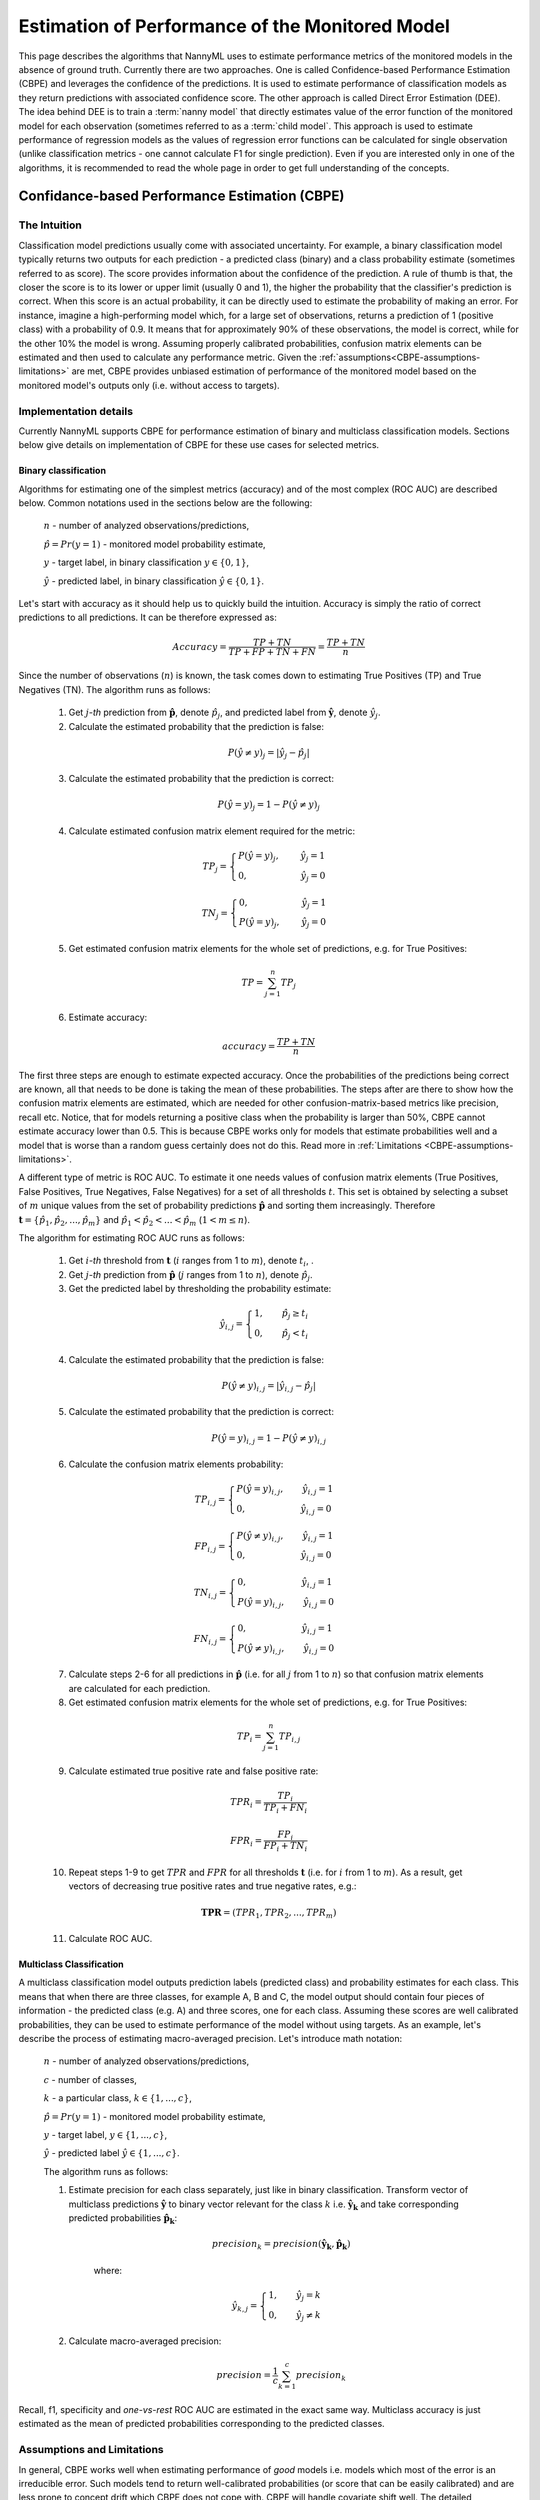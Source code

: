 .. _performance-estimation-deep-dive:

================================================
Estimation of Performance of the Monitored Model
================================================

This page describes the algorithms that NannyML uses to estimate performance metrics of the monitored models
in the absence of ground truth. Currently there are two approaches. One is called Confidence-based
Performance Estimation (CBPE) and leverages the confidence of the predictions. It is used to estimate
performance of classification models as they return predictions with associated confidence score.
The other approach is called Direct Error Estimation (DEE).
The idea behind DEE is to train a :term:`nanny model` that directly
estimates value of the error function of the monitored model for each observation (sometimes referred to as a
:term:`child model`. This approach is used to estimate performance of regression models as the values of regression
error functions can be calculated for single
observation (unlike classification metrics - one cannot calculate F1 for single prediction).
Even if you are interested only in one of the algorithms, it
is recommended to read the whole page in order to get full understanding of the concepts.

----------------------------------------------
Confidance-based Performance Estimation (CBPE)
----------------------------------------------

The Intuition
=============

Classification model predictions usually come with associated uncertainty. For example, a binary classification model
typically returns two outputs for each prediction - a predicted class (binary) and a class
probability estimate (sometimes referred to as score). The score provides information about the confidence of the
prediction. A rule of thumb is that, the closer the score is to its lower or upper limit (usually 0 and 1), the higher
the probability that the classifier's prediction is correct. When this score is an actual probability, it can be
directly used to estimate the probability of making an error. For instance, imagine a high-performing model which,
for a large set of observations, returns a prediction of 1 (positive class) with a probability of 0.9. It means that
for approximately 90% of these observations, the model is correct, while for the other 10% the model is wrong.
Assuming properly calibrated probabilities, confusion matrix elements can be estimated and then used to calculate any
performance metric. Given the :ref:`assumptions<CBPE-assumptions-limitations>` are met, CBPE provides unbiased
estimation of performance of the monitored model based on the monitored model's outputs only (i.e. without access
to targets).


Implementation details
======================

Currently NannyML supports CBPE for performance estimation of binary and multiclass classification models. Sections
below give details on implementation of CBPE for these use cases for selected metrics.


Binary classification
---------------------
Algorithms for estimating one of the simplest metrics (accuracy) and of the most complex (ROC AUC)
are described below. Common notations used in the sections below are the following:

    :math:`n` - number of analyzed observations/predictions,

    :math:`\hat{p} = Pr(y=1)` - monitored model probability estimate,

    :math:`y` - target label, in binary classification :math:`y\in{\{0,1\}}`,

    :math:`\hat{y}` - predicted label, in binary classification :math:`\hat{y}\in{\{0,1\}}`.

Let's start with accuracy as it should help us to quickly build the intuition. Accuracy is simply the ratio of correct
predictions to all predictions. It can be therefore expressed as:

.. math::
    Accuracy = \frac{TP+TN}{TP+FP+TN+FN} = \frac{TP+TN}{n}

Since the number of observations (:math:`n`) is known, the task comes down to estimating True Positives (TP) and
True Negatives (TN). The algorithm runs as follows:


    1. Get :math:`j`-*th* prediction from :math:`\mathbf{\hat{p}}`, denote :math:`\hat{p}_j`, and predicted label from
       :math:`\mathbf{\hat{y}}`, denote :math:`\hat{y}_j`.

    2. Calculate the estimated probability that the prediction is false:

    .. math::
        P(\hat{y} \neq y)_{j} = |\hat{y}_{j} -  \hat{p}_{j}|

    3. Calculate the estimated probability that the prediction is correct:

    .. math::
        P(\hat{y} = y)_{j}=1-P(\hat{y} \neq y)_{j}

    4. Calculate estimated confusion matrix element required for the metric:

    .. math::
        TP_{j}=\begin{cases}P(\hat{y} = y)_{j},\qquad  \ \hat{y}_{j}=1  \\  0, \qquad \qquad \qquad
        \hat{y}_{j}=0 \end{cases}

    .. math::
        TN_{j}=\begin{cases} 0,\qquad \qquad \qquad \hat{y}_{j}=1 \\ P(\hat{y} = y)_{j},\qquad \
        \hat{y}_{j}=0\end{cases}

    5. Get estimated confusion matrix elements for the whole set of predictions, e.g. for True Positives:

    .. math::
        {TP} = \sum_{j=1}^{n} {TP}_{j}

    6. Estimate accuracy:

    .. math::
        accuracy = \frac{TP+TN}{n}

The first three steps are enough to estimate expected accuracy. Once the probabilities of the predictions
being correct are known, all that needs to be done is taking the mean of these probabilities.
The steps after are there to show how the confusion matrix elements are estimated, which are needed
for other confusion-matrix-based metrics like precision, recall etc. Notice, that for models returning
a positive class when the probability is larger than 50%, CBPE cannot estimate accuracy lower than 0.5.
This is because CBPE works only for models that estimate probabilities well and a model that is worse
than a random guess certainly does not do this. Read
more in :ref:`Limitations <CBPE-assumptions-limitations>`.

A different type of metric is ROC AUC.
To estimate it one needs values of confusion matrix elements (True
Positives, False Positives, True Negatives, False Negatives)
for a set of all thresholds :math:`t`. This set is obtained by selecting a subset of :math:`m`
unique values from the set of probability predictions
:math:`\mathbf{\hat{p}}` and sorting them increasingly.
Therefore :math:`\mathbf{t}=\{\hat{p_1}, \hat{p_2}, ..., \hat{p_m}\}` and
:math:`\hat{p_1} < \hat{p_2} < ... < \hat{p_m}` (:math:`1 < m \leq n`).

The algorithm for estimating ROC AUC runs as follows:

    1. Get :math:`i`-*th* threshold from :math:`\mathbf{t}` (:math:`i` ranges from 1 to :math:`m`),  denote :math:`t_i`, .
    2. Get :math:`j`-*th* prediction from :math:`\mathbf{\hat{p}}` (:math:`j` ranges from 1 to :math:`n`), denote :math:`\hat{p}_j`.
    3. Get the predicted label by thresholding the probability estimate:

    .. math::
        \hat{y}_{i,j}=\begin{cases}1,\qquad  \hat{p}_j \geq t_i \\ 0,\qquad  \hat{p}_j < t_i \end{cases}

    4. Calculate the estimated probability that the prediction is false:

    .. math::
        P(\hat{y} \neq y)_{i,j} = |\hat{y}_{i,j} -  \hat{p}_{j}|

    5. Calculate the estimated probability that the prediction is correct:

    .. math::
        P(\hat{y} = y)_{i,j}=1-P(\hat{y} \neq y)_{i,j}

    6. Calculate the confusion matrix elements probability:

    .. math::
        TP_{i,j}=\begin{cases}P(\hat{y} = y)_{i,j},\qquad  \hat{y}_{i,j}=1  \\  0,\qquad \qquad \qquad \thinspace  \hat{y}_{i,j}=0 \end{cases}

    .. math::
        FP_{i,j}=\begin{cases}P(\hat{y} \neq y)_{i,j},\qquad  \hat{y}_{i,j}=1  \\  0,\qquad \qquad \qquad \thinspace  \hat{y}_{i,j}=0
        \end{cases}

    .. math::
        TN_{i,j}=\begin{cases} 0,\qquad \qquad \qquad \thinspace  \hat{y}_{i,j}=1 \\ P(\hat{y} = y)_{i,j},\qquad \hat{y}_{i,j}=0\end{cases}

    .. math::
        FN_{i,j}=\begin{cases} 0,\qquad \qquad \qquad \thinspace  \hat{y}_{i,j}=1 \\ P(\hat{y} \neq y)_{i,j},\qquad \hat{y}_{i,j}=0\end{cases}

    7. Calculate steps 2-6 for all predictions in :math:`\hat{\mathbf{p}}`
       (i.e. for all :math:`j` from 1 to :math:`n`) so
       that confusion matrix elements are calculated for each prediction.

    8. Get estimated confusion matrix elements for the whole set of predictions, e.g. for True Positives:

    .. math::
        {TP}_i = \sum_{j=1}^{n} {TP}_{i,j}

    9. Calculate estimated true positive rate and false positive rate:

    .. math::
        {TPR}_i = \frac{{TP}_i}{{TP}_i + {FN}_i}
    .. math::
        {FPR}_i = \frac{{FP}_i}{{FP}_i + {TN}_i}

    10. Repeat steps 1-9 to get :math:`TPR` and :math:`FPR` for all thresholds :math:`\mathbf{t}` (i.e. for
        :math:`i` from 1 to :math:`m`). As a result, get vectors of decreasing true positive rates and true
        negative rates, e.g.:

    .. math::
        \mathbf{TPR} = ({TPR}_1, {TPR}_2, ..., {TPR}_m)

    11. Calculate ROC AUC.


Multiclass Classification
-------------------------

A multiclass classification model outputs prediction labels (predicted class) and
probability estimates for each class. This means that when there are three classes, for example A, B and C, the model
output should contain four pieces of information - the predicted class (e.g. A) and three scores, one for each class.
Assuming these scores are well calibrated probabilities, they can be used to estimate performance of the model
without using targets. As an example,
let's describe the process of estimating macro-averaged precision. Let's introduce math notation:

    :math:`n` - number of analyzed observations/predictions,

    :math:`c` - number of classes,

    :math:`k` - a particular class, :math:`k\in{\{1, ..., c\}}`,

    :math:`\hat{p} = Pr(y=1)` - monitored model probability estimate,

    :math:`y` - target label, :math:`y\in{\{1, ..., c\}}`,

    :math:`\hat{y}` - predicted label :math:`\hat{y}\in{\{1, ..., c\}}`.

    The algorithm runs as follows:

    1. Estimate precision for each class separately, just like in binary classification. Transform vector of
       multiclass predictions :math:`\mathbf{\hat{y}}` to binary vector relevant for the class :math:`k` i.e.
       :math:`\mathbf{\hat{y}_k}` and take corresponding predicted probabilities :math:`\mathbf{\hat{p}_k}`:

        .. math::
            {precision}_k = precision(\mathbf{\hat{y}_k}, \mathbf{\hat{p}_k})

        where:

        .. math::
            \hat{y}_{k,j} = \begin{cases} 1, \qquad  \hat{y}_{j}=k \\ 0, \qquad \hat{y}_{j} \neq
            k\end{cases}

    2. Calculate macro-averaged precision:

        .. math::
            {precision} = \frac{1}{c} \sum_{k=1}^{c} {precision}_{k}

Recall, f1, specificity and *one-vs-rest* ROC AUC are estimated in the exact same way. Multiclass accuracy is
just estimated as the mean of predicted probabilities corresponding to the predicted classes.


.. _CBPE-assumptions-limitations:


Assumptions and Limitations
===========================

In general, CBPE works well when estimating performance of *good* models i.e. models which most of the error is an
irreducible error. Such models tend to return well-calibrated probabilities (or score that can be easily calibrated) and
are less prone to concept drift which CBPE does not cope with. CBPE will handle covariate shift well.
The detailed assumptions are:

**The monitored model returns well-calibrated probabilities.**
    Well-calibrated probabilities allow to accurately estimate confusion matrix elements and thus estimate any metric
    based on them. A model that returns perfectly calibrated probabilities
    is an ideal probabilistic model (Bayes Classifier). One may ask if there's anything to estimate if the model is perfect?
    Performance of an ideal model is usually far from being equal to the maximum possible value for a given metric.
    It is lower because of the irreducible error originating from classes not being perfectly separable given the
    available data. In reality, many models are very close to a Bayes Classifier and close enough for CBPE to work.
    Usually *good models* (e.g. ROC AUC>0.9) return well-calibrated probabilities, or scores that can be accurately
    :ref:`calibrated in postprocessing<cbpe_probability_calibration>`. There are also models considered as *poor*
    (with performance just better than random) that still return well-calibrated probabilities. This happens when
    dominant share of the error is the irreducible error i.e. when there is not enough signal in the features to
    predict the target. Performance of all models change in time as a result of changes in the distributions of inputs (X).
    The good news is that **CBPE will remain accurate under data drift i.e. when distribution of inputs P(X) changes but
    probability of target given inputs P(Y|X) stays the same** (or in other words - if probabilities remain
    well-calibrated). An example might be a situation when one segment of population starts to dominate in
    the data. In medical applications we might have training data which is balanced with respect to patients' age
    but in production mainly older patients are analyzed. Performance of the monitored model will probably change in such
    case and this change will be noticed by CBPE.

**There is no covariate shift to previously unseen regions in the input space.**
    The algorithm will most likely not work if
    the drift happens to subregions previously unseen in the input
    space. In such case the monitored  model was not able to learn P(Y|X). Using
    the same example, this will happen when the model was trained on young people only but then it is applied to
    middle-aged people. If the true relationship
    between age and the target is nonlinear, most models will not estimate probability correctly on previously unseen data.
    This also depends on the type of the algorithm used and its ability to extrapolate estimation of probabilities. For
    example Random Forest
    model estimated probability will remain constant and equal to the one in the closest input space region covered by training
    data. In our case this will be the probability for *the oldest patients of youngsters*. On the other hand, Logistic
    Regression will learn a parameter (coefficient) between age and the target and then extrapolate linearly. Provided
    that true underlying relationship is also linear, Logistic Regression model will estimate probability correctly even for unseen
    age ranges.

**There is no concept drift**.
    While dealing well with data drift, CBPE will not work under concept drift i.e. when
    P(Y|X) changes. Except
    from very specific cases, there is no way to identify concept drift without any ground truth data.

**The sample of data used for estimation is large enough.**
    CBPE calculates expected values of confusion matrix elements. It means it will get less accurate with decreasing
    sample size. On top, when the sample size is small it is not just CBPE that won't work well,
    but the calculated metric (when targets are available) won't be reliable either. For example, if we evaluate a
    random model (true accuracy = 0.5) on a sample of 100 observations, for some samples we can get accuracy as high
    as 0.65. More information can be found :ref:`here<sampling-error-introduction>`.


.. _cbpe_probability_calibration:


Appendix: Probability calibration
=================================

In order to accurately estimate the performance from the model scores, they need to be well calibrated.
If a classifier assigns a probability of 0.9 for a set of observations and 90% of these observations belong to
the positive class, we consider that classifier to be well calibrated with respect to that subset.
Most predictive models focus on performance rather than on probability estimation,
therefore their scores are rarely calibrated.
Examples of different models and their calibration curves are shown below [1]_:

.. image:: ../_static/deep_dive_performance_estimation_calibration_curves.png

Probabilities can be calibrated in post-processing. NannyML calibrates probabilities based on reference data and
currently uses isotonic regression [1]_ [2]_ . Since some of the models
are probabilistic and their probabilities are calibrated by design, NannyML will first check if calibration is
really required. This is how NannyML does it:

1. First the reference data gets partitioned using a stratified shuffle split
   [3]_ (controlled for the positive class). This partitioning will happen three times, creating three splits
2. For each split, a calibrator is fitted on the train folds and *predicts* new probabilities for the test fold.
3. The Expected Calibration Error (ECE) [4]_ for each of the test folds is calculated for raw and calibrated
   probabilities.
4. The average ECE from all test folds for raw and calibrated probabilities is calculated.
5. If the mean ECE for calibrated probabilities is lower than the mean ECE for raw probabilities then it is
   beneficial to calibrate probabilities. Calibrator is fitted on the whole reference set and probabilities get
   calibrated on the set that is subject to analysis. Otherwise, raw probabilities are used.

For multiclass models the logic above is applied to each class-probability pair separately (so probabilities for
some classes might get calibrated while for others not). At the end, probabilities are normalized so they sum up to 1.

Calibrating probabilities is yet another reason why NannyML requires reference data that is not a training set of the monitored model.
Fitting a calibrator on model training data would introduce bias [1]_.



.. _how-it-works-dle:

-----------------------------
Direct Loss Estimation (DLE)
-----------------------------

The Intuition
=============

Long story short - the idea behind DEE is to train extra ML model that will directly estimate the value of the error function
of the monitored model. For clarity we call this model a :term:`nanny model` and sometimes we refer to the monitored
model as a :term:`child model`.
Each
prediction of the :term:`child model` has an error associated with it (the difference between the actual target and the prediction).
For both - learning and evaluation purposes this error is modified and it becomes an error function or loss (e.g. absolute or
squared error for regression tasks). The value of the error function for each prediction of the :term:`child model` becomes the
target for the :term:`nanny model`.

Isn't this exactly what gradient boosting algorithms for regression do? How can this even work? Wouldn't it
work only if the :term:`nanny model` is smarter (more flexible) than the :term:`child model`? Good questions.
Yes, it is similar to what
gradient boosting does with one crucial difference. Each weak model of gradient boosting algorithm tries to find patterns
in residuals i.e. in the actual errors. The errors have signs or directions - they can be positive (when the target is
larger than prediction) or negative (otherwise). If there is a pattern that maps model features to residuals it can be
used to train another weak learner and improve the overall output of an ensemble of models. DEE tries to predict error
functions which are directionless (like already mentioned absolute or squared error). This is a significantly
easier problem to solve. For this reason, the :term:`nanny model` algorithm does not have to be better than the child
algorithm, it can even be the same algorithm. Have a look at the simple example with code shown
:ref:`implementation details<dee_implementation_details>` to see linear regression algorithm used by :term:`nanny model` that
estimates performance of another linear regression model.


.. _dle_implementation_details:

Implementation details
======================

Currently NannyML supports DEE for performance estimation of regression models. The algorithm is rather simple. Let's
denote with :math:`f` the monitored model and :math:`h` the :term:`nanny model`. Let's assume we are interested in estimating
mean absolute error (MAE) of :math:`f` for some analysis data for which targets are not available.
:math:`f` was trained on train data and used on reference data providing :math:`f(X_{reference})`
predictions. Targets for reference set :math:`y_{reference}` are available. The algorithm runs as follows:

    1. For each observation of reference data calculate absolute error of :math:`f`, i.e.
       :math:`AE_{reference} = |y_{reference} - f(X_{reference})|`.
    2. Train a :term:`nanny model` on reference data. As features use the monitored model features
       :math:`X_{reference}` and
       monitored model predictions :math:`f(X_{reference})`. The target is absolute error :math:`AE_{reference}`
       calculated in previous step. So :math:`\hat{AE} = h(X,f(X)`.
    3. Estimate performance of :term:`child model` on analysis data: estimate absolute error for each observation
       :math:`\hat{AE}_{reference}` with :math:`h` and calculate mean of :math:`\hat{AE}_{reference}` to get MAE.

For other metrics step 1 and 3 are slightly modified. For example, for root mean squared error (RMSE) in step 1 we
would calculate squared error while in step 3 we would calculate root of mean of all predictions.

The code below shows simple implementation of DEE approach based on an example 1d dataset with regression target with
heteroscedastic normal noise (i.e. the variation of the noise is not constant, in this case
it is dependent on the value of the input
feature - see the target generating function in the code). The example here is to show that estimating directionless
error function value is easier than estimating the error itself. In this example, linear regression :term:`nanny model`
estimates performance of linear regression :term:`child model`. Let's create synthetic data first:

.. code-block:: python

    >>> import numpy as np
    >>> from sklearn.linear_model import LinearRegression
    >>> from sklearn.metrics import mean_absolute_error
    >>> import matplotlib.pyplot as plt
    >>> np.random.seed(1)
    >>> size = 10_000
    >>> x1 = np.random.uniform(0, 1, size)
    >>> x1 = np.asarray([x1]).T
    >>> y = 2*x1 + np.random.normal(0, x1) # true target generating function
    >>> plt.scatter(x1, y, s=1)
    >>> plt.ylabel('y')
    >>> plt.xlabel('x1')
    >>> plt.title('Heteroscedastic regression target')


.. image:: ../_static/how-it-works-dle-data.svg
    :width: 400pt

Let’s just fit the :term:`child model` using linear regression and see what the predictions are:


.. code-block:: python

    >>> child_model = LinearRegression()
    >>> child_model.fit(x1, y)
    >>> child_pred = child_model.predict(x1)
    >>> x1_coef = np.round(child_model.coef_[0][0], 3)

    >>> plt.scatter(x1, y, s=1)
    >>> plt.ylabel('y')
    >>> plt.xlabel('x1')
    >>> plt.title('Linear Regression prediction, x1 coeff:{}'.format(x1_coef))
    >>> plt.scatter(x1, child_pred, s=1, color='red', label='Linear Regression')
    >>> plt.legend()
    >>> plt.savefig("../_static/how-it-works-dle-regression.svg", format="svg")

.. image:: ../_static/how-it-works-dle-regression.svg
    :width: 400pt

The relationship between ``x1`` and the target was linear (see the generating function) with coefficient equal to 2
and as
expected linear regression did well on finding that coefficient. We can clearly see that for values of ``x1`` close to 0
the :term:`child model` is much more accurate compared to when ``x1`` is close to 1. The :term:`child
model` itself however does not provide this
information together with its prediction. Unlike classification models, regression models do not provide the confidence
score. All we get is a point prediction.
Fortunately we can train another model that will predict e.g. absolute error. The algorithm does not have to be smarter
than the child algorithm - we will use linear regression again. This is possible as the distribution of absolute errors is
not zero-centered and it is dependent on input feature ``x1``. See the histograms of errors and absolute errors:


.. code-block:: python

    >>> errors = y - child_pred
    >>> plt.hist(errors, bins=100, density=True);
    >>> mean_errors = np.mean(errors)
    >>> plt.title("Errors, mean = {}".format(np.round(mean_errors, 3)))


.. image:: ../_static/how-it-works-dle-regression-errors-hist.svg
    :width: 400pt


.. code-block:: python

    >>> abs_errors = abs(y - child_pred)
    >>> plt.hist(abs_errors, bins=100, density=True);
    >>> mean_errors = np.mean(abs_errors)
    >>> plt.title("Absolute Errors, mean = {}".format(np.round(mean_errors, 3)))


.. image:: ../_static/how-it-works-dle-regression-abs-errors-hist.svg
    :width: 400pt

So the absolute errors become the target for :term:`nanny model`. After we fit it, we can for example use it to create naive
prediction intervals:

.. code-block:: python

    >>> nanny_model_target = abs_errors
    >>> nanny_model = LinearRegression()
    >>> nanny_features = np.asarray([x1.T[0], child_pred.T[0]]).T
    >>> nanny_model.fit(nanny_features, nanny_model_target)
    >>> nanny_abs_error_estimate = nanny_model.predict(nanny_features)
    >>> prediction_interval_lower = child_pred - nanny_abs_error_estimate
    >>> prediction_interval_upper = child_pred + nanny_abs_error_estimate

    >>> plt.scatter(x1, y, s=1)
    >>> plt.scatter(x1, child_pred, s=1, color='red', label='Linear Regression')
    >>> plt.scatter(x1, prediction_interval_lower, s=1, color='black', label='LR prediction +/- estimated abs error')
    >>> plt.scatter(x1, prediction_interval_upper, s=1, color='black')
    >>> plt.ylabel('y')
    >>> plt.xlabel('x1')
    >>> plt.title('Linear Regression fit.')
    >>> plt.title("DEE used for naive prediction intervals.");
    >>> plt.legend();


.. image:: ../_static/how-it-works-dle-regression-PI.svg
    :width: 400pt

Or finally, it can be used to estimate performance the :term:`child model`. When the :term:`nanny model` target was
absolute error, we can estimate mean absolute error. Let’s estimate it for two sets: randomly selected observations
for which ``x1`` < 0.5 (better performance region)
and correspondingly - a set for which ``x1`` > 0.5 (worse performance region).

.. code-block:: python

    >>> # randomly select observations where x1 < 0.5
    >>> idx_x1_lt_05 = np.where(x1 < 0.5)[0]
    >>> random_indexes = np.random.choice(idx_x1_lt_05, 1000)

    >>> y_drawn = y[random_indexes]
    >>> child_pred_drawn = child_pred[random_indexes]
    >>> nanny_abs_error_estimate_drawn = nanny_abs_error_estimate[random_indexes]

    >>> # true MAE, estimated MAE
    >>> mean_absolute_error(y_drawn, child_pred_drawn), np.mean(nanny_abs_error_estimate_drawn)
    (0.2011172972379807, 0.20295689868927003)

.. code-block:: python

    >>> # randomly select observations where x1 > 0.5
    >>> idx_x1_gt_05 = np.where(x1 > 0.5)[0]
    >>> random_indexes = np.random.choice(idx_x1_gt_05, 1000)
    >>>
    >>> y_drawn = y[random_indexes]
    >>> child_pred_drawn = child_pred[random_indexes]
    >>> nanny_abs_error_estimate_drawn = nanny_abs_error_estimate[random_indexes]
    >>>
    >>> # true MAE, estimated MAE
    >>> mean_absolute_error(y_drawn, child_pred_drawn), np.mean(nanny_abs_error_estimate_drawn)
    (0.6101016454957128, 0.5981612548828125)


The example above is just to build an intuition and showcase that :term:`nanny model` can work well using the same algorithm
as the monitored model. The important details of the current NannyML implementations are listed below:

    * The :term:`nanny model` uses LGBM [5]_ algorithm.

    * The :term:`nanny model` is trained on the reference dataset. It can be used to estimate performance of unseen
      (analysis) data as long as :ref:`assumptions<dee_assumptions>` are met.

    * The :term:`child model` prediction is used as an input feature for the :term:`nanny model`.
      Depending on the :term:`child model` used,
      this is an important piece of information. Without this, :term:`nanny model` tries to estimate error function value
      without knowing the target and :term:`child model`'s prediction. This is a harder problem compared to the
      situation when :term:`child model`'s prediction is known. This was proven in experiments on real and
      synthetic datasets.

    * The user can define hyperparameters of the nanny LGBM model or request hyperparameter tuning. Hyperparameter
      tuning is done with flaml [6]_. The user can specify configuration of hyperparameter tuning. See details in the
      :ref:`turorial<regression-performance-estimation>`.

    * One of the most important hyperparameters is the loss function, by default LGBM uses squared error (L2) metric.
      Absolute error (L1) is worth consideration when the user expects more stable error estimation (i.e. less
      sensitive to large :term:`child model` errors). This is relevant for both - :term:`nanny model` hyperparameters and
      hyperparameter tuning configuration.


.. _dee_assumptions:

Assumptions and limitations
===========================

In general, DEE works well if there are regions in the feature space where the model performs better or worse and there
are enough observations from these regions in the reference dataset so that the :term:`nanny model` can learn this pattern.
Just like CBPE, it will handle covariate shifts well.  The detailed assumptions are:


**There is no concept drift**.
    While dealing well with data drift, DEE will not work under concept drift.
    This shouldn’t happen too often in very good models (i.e. models that have most of the information needed to
    model specific target) or models that deal with physical phenomena, like for example energy demand forecasting
    models, because concept drift would mean change of the physics laws.


**There is no covariate shift to previously unseen regions in the input space.**
    The monitored model will most likely not work if the drift happens to subregions in the inputs space that were not
    seen before. In such case the monitored model is not able to learn how to predict the target but the same applies
    to the :term:`nanny model` - it cannot tell how big of an error the monitored model will make.
    There might be no error at all, if it happens to extrapolate well. Using the same example - heat demand
    forecasting model will most likely fail during extremely warm days during winter that did not happen
    before (i.e. were not included in the model training data).

**The noise is heteroskedastic around the monitored model target and it is dependent on the monitored model input features.**
    DEE also works when the noise is homoskedastic (noise distribution around the target is constant) but
    then the true performance of the monitored model is constant (depending on the metric used, it will be constant
    for MAE and MSE, it will change when measured e.g. with MAPE).
    Variation of true performance on the samples of data will be then an effect of :ref:`sampling error <estimation_of_standard_error>`
    only . Heat demand forecasting model is again good example here.
    It is known that such models perform worse in some periods, for example in intermediate periods
    (that would be spring and autumn in Europe).
    The demand in such periods is governed by many factors that are hard to account for in the demand predicting model,
    therefore for the similar conditions (date, time, weather etc.) the target value might be different.
    On the other hand during winter these model are precise as the demand is mostly driven by the outdoor temperature.

**The sample of data used for estimation is large enough.**
    When the sample size is small, the actual performance calculated on the sample is not reliable as it is a subject of
    random sampling effects (sampling error). Read more about it :ref:`here <estimation_of_standard_error>`.



-------------------------------------------------------------
Other Approaches to Estimate Performance of Regression Models
-------------------------------------------------------------

When it comes to estimating performance of classification models we believe that CBPE is the best one can do. It can
still be improved (by better probability calibration etc.) which is on our radar, but in general the theory behind
the approach is solid. We wanted to use the same for estimation of performance of regression models but it cannot be
used directly. Unlike classification models, most regression models do not inherently provide information
about confidence of the prediction. They just return a point prediction. If probability distribution was given together with point prediction,
the expected error for regression models could be calculated with CBPE approach. We would then have a point prediction
:math:`\hat{y}` and a probability distribution :math:`P(y|X)`. We could subtract one from another and have a
probability distribution of an error. We could then modify it (e.g. by calculating absolute or squared error) and calculate the expected value.
Averaging over all observations in a chunk we could then estimate metrics like MAE, MSE etc.
Assuming that only a handful of users will have regression models that return point predictions together with
probability distributions in production, we have tried to train nanny models that will use the same features
and predict the same target but with associated probability distribution/prediction intervals. Here are the
approaches we have evaluated. If you think we have missed something - let us know!


Bayesian approaches
===================


When probabilistic predictions are mentioned Bayesian approaches are the first thing that come to one's mind.
We have explored various approaches but none of them proved to be good enough. The main issues arise from the
fact that in Bayesian approaches one needs to set prior for the noise distribution
(i.e. for :math:`P(y|X)`) and explicitly define the relationship of noise and model inputs.
These could be set to something simple: for example that the :math:`P(y|X)`
is normal with standard deviation being a linear combination of input features.
Based on our experience and dataset we have seen and tested - this is not true for most of the cases.
Other approaches would be more flexible - for example assumption that :math:`P(y|X)` is a mixture of Gaussians and that
the relationship between parameters of the mixture and input features are more complex than linear (e.g. higher
order polynomials with interactions). This on the other hand was hard to implement correctly, had issues with
convergence and even if it worked it would take a lot of data and time to provide reliable results. For these
reasons we have suspended our research with Bayesian approaches.


Conformalized Quantile Regression
=================================


Quantile regression is an approach that allows to get prediction intervals instead of point prediction. Any regression
algorithm can provide quantile predictions as long as the so-called pinball loss can be used for training.
In order to make sure quantiles are accurate, we have calibrated them using Conformal Prediction [7]_.
We have tried several approaches taking advantage of conformalized quantile regression models. For example,
we have trained two nanny models to predict two quantiles, say 0.16 and 0.84. We would then assume that
:math:`P(y|X)`
is normally distributed so by subtracting one from another we would get a value of 2 standard deviations. Having
:math:`P(y|X)` and point prediction, the expected error could be calculated. The problem with this solution was again
that it was not general enough - as it needed to assume the form of :math:`P(y|X)`. Another approach would involve
training multiple quantile regression models (for example 10 or 20) and recreating :math:`P(y|X)` based on their predictions.
This overcomes the issue of the first approach, but suffers from other problems. One of them being the fact that the
more extreme the quantiles are (e.g. 0.01) the less reliable are the models trained to predict them.

Conclusions from Bayesian and Conformalized Quantile Regression approaches
==========================================================================

After exploring the approaches described above, we have realized that we are adding extra steps
to the task. Take one of the CQR approaches: we fit two conformalized quantile regression models, then we
estimate the distribution of uncertainty assuming its form, then we calculate the expected error based on that. What if we
just drop the unnecessary steps that base on assumptions (not on data) and directly estimate what we need? This
is what we eventually did with :ref:`DEE<how-it-works-dle>`.



**References**

.. [1] https://scikit-learn.org/stable/modules/calibration.html
.. [2] https://scikit-learn.org/stable/modules/generated/sklearn.isotonic.IsotonicRegression.html
.. [3] https://scikit-learn.org/stable/modules/generated/sklearn.model_selection.StratifiedShuffleSplit.html
.. [4] Naeini, Mahdi Pakdaman, Gregory Cooper, and Milos Hauskrecht: "Obtaining well calibrated probabilities using bayesian binning." Twenty-Ninth AAAI Conference on Artificial Intelligence, 2015.
.. [5] https://lightgbm.readthedocs.io/en/v3.3.2/
.. [6] https://microsoft.github.io/FLAML/
.. [7] Anastasios N. Angelopoulos, Stephen Bates: "A Gentle Introduction to Conformal Prediction and
       Distribution-Free Uncertainty Quantification"
